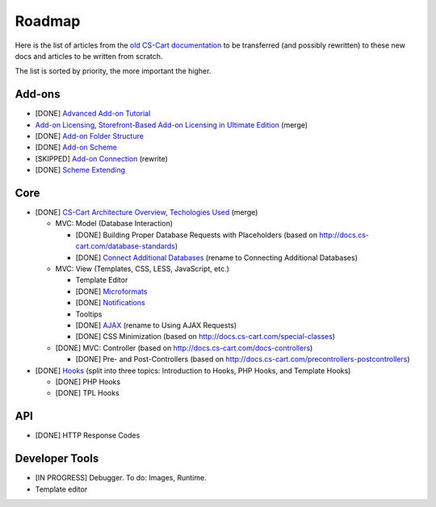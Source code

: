 *******
Roadmap
*******

Here is the list of articles from the `old CS-Cart documentation <http://docs.cs-cart.com>`_ to be transferred (and possibly rewritten) to these new docs and articles to be written from scratch.

The list is sorted by priority, the more important the higher.

Add-ons
=======

*   [DONE] `Advanced Add-on Tutorial <http://docs.cs-cart.com/advanced-addon-tutorial>`_
*   `Add-on Licensing <http://docs.cs-cart.com/addon-licensing-tutorial>`_, `Storefront-Based Add-on Licensing in Ultimate Edition <http://docs.cs-cart.com/addon-licensing-multi-tutorial>`_ (merge)
*   [DONE] `Add-on Folder Structure <http://docs.cs-cart.com/add-on-folder-structure>`_
*   [DONE] `Add-on Scheme <http://docs.cs-cart.com/addon-scheme>`_
*   [SKIPPED] `Add-on Connection <http://docs.cs-cart.com/addon-connection>`_ (rewrite)
*   [DONE] `Scheme Extending <http://docs.cs-cart.com/extend-schemes>`_

Core
====

*   [DONE] `CS-Cart Architecture Overview <http://docs.cs-cart.com/introduction>`_, `Techologies Used <http://docs.cs-cart.com/technologies-used>`_ (merge)

    *   MVC: Model (Database Interaction)

        *   [DONE] Building Proper Database Requests with Placeholders (based on http://docs.cs-cart.com/database-standards)
        *   [DONE] `Connect Additional Databases <http://docs.cs-cart.com/connect-additional-databases>`_ (rename to Connecting Additional Databases)

    *   MVC: View (Templates, CSS, LESS, JavaScript, etc.)

        *   Template Editor
        *   [DONE] `Microformats <http://docs.cs-cart.com/microformats>`_
        *   [DONE] `Notifications <http://docs.cs-cart.com/notifications>`_
        *   Tooltips
        *   [DONE] `AJAX <http://docs.cs-cart.com/ajaxrequests>`_ (rename to Using AJAX Requests)
        *   [DONE] CSS Minimization (based on http://docs.cs-cart.com/special-classes)

    *   [DONE] MVC: Controller (based on http://docs.cs-cart.com/docs-controllers)

        *   [DONE] Pre- and Post-Controllers (based on http://docs.cs-cart.com/precontrollers-postcontrollers)

*   [DONE] `Hooks <http://docs.cs-cart.com/hooks>`_ (split into three topics: Introduction to Hooks, PHP Hooks, and Template Hooks)

    *   [DONE] PHP Hooks
    *   [DONE] TPL Hooks

API
===

*   [DONE] HTTP Response Codes

Developer Tools
===============

*   [IN PROGRESS] Debugger. To do: Images, Runtime.

*   Template editor